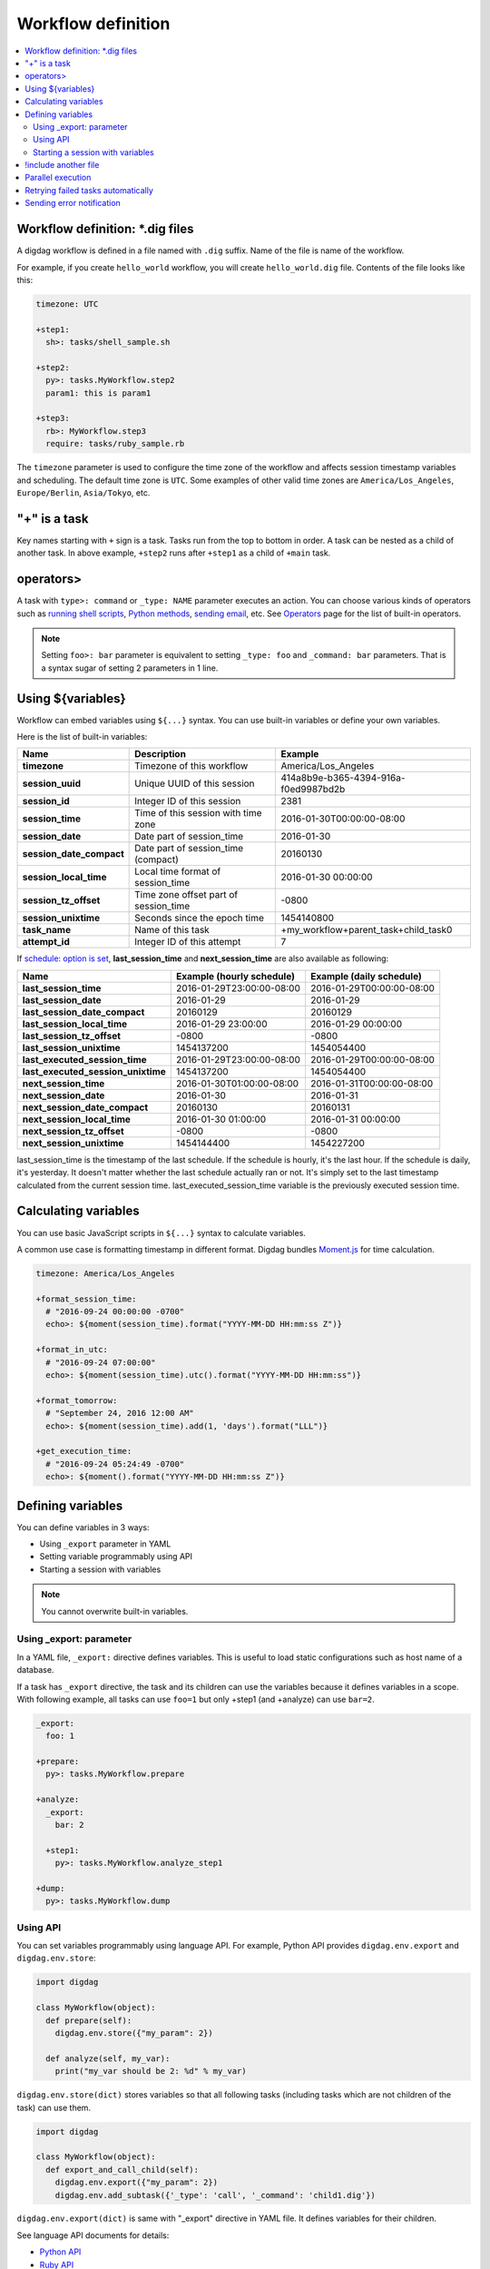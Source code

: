 Workflow definition
==================================

.. contents::
   :local:

Workflow definition: \*.dig files
----------------------------------

A digdag workflow is defined in a file named with ``.dig`` suffix. Name of the file is name of the workflow.

For example, if you create ``hello_world`` workflow, you will create ``hello_world.dig`` file. Contents of the file looks like this:

.. code-block:: yaml

    timezone: UTC

    +step1:
      sh>: tasks/shell_sample.sh

    +step2:
      py>: tasks.MyWorkflow.step2
      param1: this is param1

    +step3:
      rb>: MyWorkflow.step3
      require: tasks/ruby_sample.rb

The ``timezone`` parameter is used to configure the time zone of the workflow and affects session timestamp variables and scheduling. The default time zone is ``UTC``. Some examples of other valid time zones are ``America/Los_Angeles``, ``Europe/Berlin``, ``Asia/Tokyo``, etc.


"+" is a task
----------------------------------

Key names starting with ``+`` sign is a task. Tasks run from the top to bottom in order. A task can be nested as a child of another task. In above example, ``+step2`` runs after ``+step1`` as a child of ``+main`` task.

operators>
----------------------------------

A task with ``type>: command`` or ``_type: NAME`` parameter executes an action. You can choose various kinds of operators such as `running shell scripts <operators.html#sh-shell-scripts>`_, `Python methods <operators.html#py-python-scripts>`_, `sending email <operators.html#mail-sending-email>`_, etc. See `Operators <operators.html>`_ page for the list of built-in operators.

.. note::

    Setting ``foo>: bar`` parameter is equivalent to setting ``_type: foo`` and ``_command: bar`` parameters. That is a syntax sugar of setting 2 parameters in 1 line.


Using ${variables}
----------------------------------

Workflow can embed variables using ``${...}`` syntax. You can use built-in variables or define your own variables.

Here is the list of built-in variables:

=============================== =========================================== ==========================
Name                            Description                                 Example
=============================== =========================================== ==========================
**timezone**                    Timezone of this workflow                   America/Los_Angeles
**session_uuid**                Unique UUID of this session                 414a8b9e-b365-4394-916a-f0ed9987bd2b
**session_id**                  Integer ID of this session                  2381
**session_time**                Time of this session with time zone         2016-01-30T00:00:00-08:00
**session_date**                Date part of session_time                   2016-01-30
**session_date_compact**        Date part of session_time (compact)         20160130
**session_local_time**          Local time format of session_time           2016-01-30 00:00:00
**session_tz_offset**           Time zone offset part of session_time       -0800
**session_unixtime**            Seconds since the epoch time                1454140800
**task_name**                   Name of this task                           +my_workflow+parent_task+child_task0
**attempt_id**                  Integer ID of this attempt                  7
=============================== =========================================== ==========================

If `schedule: option is set <scheduling_workflow.html>`_, **last_session_time** and **next_session_time** are also available as following:

==================================== ========================== ==========================
Name                                 Example (hourly schedule)  Example (daily schedule)
==================================== ========================== ==========================
**last_session_time**                2016-01-29T23:00:00-08:00  2016-01-29T00:00:00-08:00
**last_session_date**                2016-01-29                 2016-01-29
**last_session_date_compact**        20160129                   20160129
**last_session_local_time**          2016-01-29 23:00:00        2016-01-29 00:00:00
**last_session_tz_offset**           -0800                      -0800
**last_session_unixtime**            1454137200                 1454054400
**last_executed_session_time**       2016-01-29T23:00:00-08:00  2016-01-29T00:00:00-08:00
**last_executed_session_unixtime**   1454137200                 1454054400
**next_session_time**                2016-01-30T01:00:00-08:00  2016-01-31T00:00:00-08:00
**next_session_date**                2016-01-30                 2016-01-31
**next_session_date_compact**        20160130                   20160131
**next_session_local_time**          2016-01-30 01:00:00        2016-01-31 00:00:00
**next_session_tz_offset**           -0800                      -0800
**next_session_unixtime**            1454144400                 1454227200
==================================== ========================== ==========================

last_session_time is the timestamp of the last schedule. If the schedule is hourly, it's the last hour. If the schedule is daily, it's yesterday. It doesn't matter whether the last schedule actually ran or not. It's simply set to the last timestamp calculated from the current session time.
last_executed_session_time variable is the previously executed session time.

Calculating variables
----------------------------------

You can use basic JavaScript scripts in ``${...}`` syntax to calculate variables.

A common use case is formatting timestamp in different format. Digdag bundles `Moment.js <http://momentjs.com/>`_ for time calculation.

.. code-block:: yaml

  timezone: America/Los_Angeles

  +format_session_time:
    # "2016-09-24 00:00:00 -0700"
    echo>: ${moment(session_time).format("YYYY-MM-DD HH:mm:ss Z")}

  +format_in_utc:
    # "2016-09-24 07:00:00"
    echo>: ${moment(session_time).utc().format("YYYY-MM-DD HH:mm:ss")}

  +format_tomorrow:
    # "September 24, 2016 12:00 AM"
    echo>: ${moment(session_time).add(1, 'days').format("LLL")}

  +get_execution_time:
    # "2016-09-24 05:24:49 -0700"
    echo>: ${moment().format("YYYY-MM-DD HH:mm:ss Z")}

Defining variables
----------------------------------

You can define variables in 3 ways:

* Using ``_export`` parameter in YAML
* Setting variable programmably using API
* Starting a session with variables

.. note::

    You cannot overwrite built-in variables.


Using _export: parameter
~~~~~~~~~~~~~~~~~~~~~~~~~~~~~~~~~

In a YAML file, ``_export:`` directive defines variables. This is useful to load static configurations such as host name of a database.

If a task has ``_export`` directive, the task and its children can use the variables because it defines variables in a scope. With following example, all tasks can use ``foo=1`` but only +step1 (and +analyze) can use ``bar=2``.

.. code-block:: yaml

    _export:
      foo: 1

    +prepare:
      py>: tasks.MyWorkflow.prepare

    +analyze:
      _export:
        bar: 2

      +step1:
        py>: tasks.MyWorkflow.analyze_step1

    +dump:
      py>: tasks.MyWorkflow.dump

Using API
~~~~~~~~~~~~~~~~~~~~~~~~~~~~~~~~~

You can set variables programmably using language API. For example, Python API provides ``digdag.env.export`` and ``digdag.env.store``:

.. code-block:: python

    import digdag

    class MyWorkflow(object):
      def prepare(self):
        digdag.env.store({"my_param": 2})

      def analyze(self, my_var):
        print("my_var should be 2: %d" % my_var)

``digdag.env.store(dict)`` stores variables so that all following tasks (including tasks which are not children of the task) can use them.

.. code-block:: python

    import digdag

    class MyWorkflow(object):
      def export_and_call_child(self):
        digdag.env.export({"my_param": 2})
        digdag.env.add_subtask({'_type': 'call', '_command': 'child1.dig'})

``digdag.env.export(dict)`` is same with "_export" directive in YAML file. It defines variables for their children.

See language API documents for details:

* `Python API <python_api.html>`_
* `Ruby API <ruby_api.html>`_

Starting a session with variables
~~~~~~~~~~~~~~~~~~~~~~~~~~~~~~~~~

You can set variables when you start a new workflow session. To set variables, use ``-p KEY=VALUE`` multiple times:

.. code-block:: console

    $ digdag run -p my_var1=foo -p my_var2=abc

!include another file
----------------------------------

You can divide a YAML file into small files to organize complex workflow. ``!include`` directive is used to gather those files:

.. code-block:: yaml

    _export:
      mysql:
        !include : 'config/mysql.dig'
      hive:
        !include : 'config/hive.dig'

    !include : 'tasks/foo.dig'

.. note::

    A whitespace character before ``:`` is necessary by a limitation to be a valid YAML.


Parallel execution
----------------------------------

If ``_parallel: true`` parameter is set to a group, child tasks in the group run in parallel (grandchildren are not affected):

.. code-block:: yaml

    +prepare:
      # +data1, +data2, and +data3 run in parallel.
      _parallel: true

      +data1:
        sh>: tasks/prepare_data1.sh

      +data2:
        sh>: tasks/prepare_data2.sh

      +data3:
        sh>: tasks/prepare_data3.sh

    +analyze:
      sh>: tasks/analyze_prepared_data_sets.sh

If ``_background: true`` parameter is set to a task or group, the task or group run in parallel with previous tasks. Next task wait for the completion of the background task or group.

.. code-block:: yaml

    +prepare:
      +data1:
        sh>: tasks/prepare_data1.sh

      # +data1 and +data2 run in parallel.
      +data2:
        _background: true
        sh>: tasks/prepare_data2.sh

      # +data3 runs after +data1 and +data2.
      +data3:
        sh>: tasks/prepare_data3.sh

    +analyze:
      sh>: tasks/analyze_prepared_data_sets.sh

Retrying failed tasks automatically
-----------------------------------

If ``_retry: N`` (N is an integer: 1, 2, 3, ...) parameter is set to a group, it retires the group from the beginning when one or more children failed.

.. code-block:: yaml

    +prepare:
      # If +erase_table, +load_data, or +check_loaded_data fail, it retries from
      # +erase_table again.
      _retry: 3

      +erase_table:
        sh>: tasks/erase_table.sh

      +load_data:
        sh>: tasks/load_data.sh

      +check_loaded_data:
        sh>: tasks/check_loaded_data.sh

    +analyze:
      sh>: tasks/analyze_prepared_data_sets.sh


Tasks also support ``_retry: N`` parameter to retry the specific task. Note that some operators don't support the generic ``_retry`` option but has its own options to control retrying behavior.

You can set interval to _retry as follows.

.. code-block:: yaml

    +prepare:
      _retry:
        limit: 3
        interval: 10
        interval_type: exponential



``limit`` is number of retry.
``interval`` is interval time (seconds).
Additionaly you can choose ``interval_type`` as ``constant`` or ``exponential``.
If you set ``constant`` (default) , interval time is constant as set by ``limit``.
If you set ``exponential``, interval time increases with each retry as ``interval x 2^(retry_count-1)``.
In the above example, first retry interval is 10 secs, second is 20 secs, third is 40 secs.


Sending error notification
----------------------------------

If an operator configuration is set at ``_error:`` parameter, the operator runs when the workflow fails.

.. code-block:: yaml

    # this task runs when a workflow fails.
    _error:
      sh>: tasks/runs_when_workflow_failed.sh

    +analyze:
      sh>: tasks/analyze_prepared_data_sets.sh

To send mails, you can use `mail> operator <operators.html#mail-sending-email>`_.

